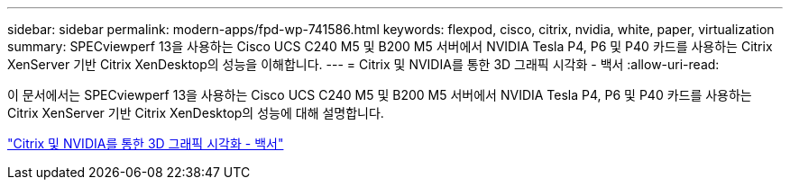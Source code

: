 ---
sidebar: sidebar 
permalink: modern-apps/fpd-wp-741586.html 
keywords: flexpod, cisco, citrix, nvidia, white, paper, virtualization 
summary: SPECviewperf 13을 사용하는 Cisco UCS C240 M5 및 B200 M5 서버에서 NVIDIA Tesla P4, P6 및 P40 카드를 사용하는 Citrix XenServer 기반 Citrix XenDesktop의 성능을 이해합니다. 
---
= Citrix 및 NVIDIA를 통한 3D 그래픽 시각화 - 백서
:allow-uri-read: 


[role="lead"]
이 문서에서는 SPECviewperf 13을 사용하는 Cisco UCS C240 M5 및 B200 M5 서버에서 NVIDIA Tesla P4, P6 및 P40 카드를 사용하는 Citrix XenServer 기반 Citrix XenDesktop의 성능에 대해 설명합니다.

link:https://www.cisco.com/c/dam/en/us/products/collateral/servers-unified-computing/ucs-c-series-rack-servers/whitepaper-c11-741586.pdf["Citrix 및 NVIDIA를 통한 3D 그래픽 시각화 - 백서"^]
